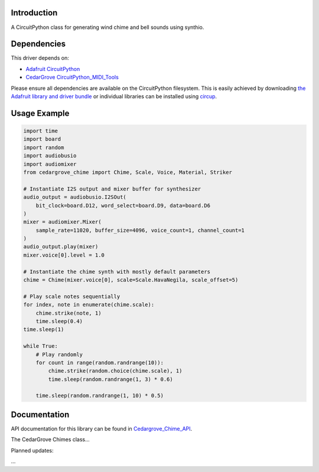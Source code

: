 Introduction
============


.. image:: https://img.shields.io/discord/327254708534116352.svg
    :target: https://adafru.it/discord
    :alt: Discord


.. image:: https://github.com/CedarGroveStudios/CircuitPython_Chime/workflows/Build%20CI/badge.svg
    :target: https://github.com/CedarGroveStudios/CircuitPython_PunkConsole/actions
    :alt: Build Status


.. image:: https://img.shields.io/badge/code%20style-black-000000.svg
    :target: https://github.com/psf/black
    :alt: Code Style: Black

A CircuitPython class for generating wind chime and bell sounds using synthio.


Dependencies
=============
This driver depends on:

* `Adafruit CircuitPython <https://github.com/adafruit/circuitpython>`_
* `CedarGrove CircuitPython_MIDI_Tools <https://github.com/CedarGroveStudios/CircuitPython_MIDI_Tools>`_

Please ensure all dependencies are available on the CircuitPython filesystem.
This is easily achieved by downloading
`the Adafruit library and driver bundle <https://circuitpython.org/libraries>`_
or individual libraries can be installed using
`circup <https://github.com/adafruit/circup>`_.

Usage Example
=============

.. code-block:: python

    import time
    import board
    import random
    import audiobusio
    import audiomixer
    from cedargrove_chime import Chime, Scale, Voice, Material, Striker

    # Instantiate I2S output and mixer buffer for synthesizer
    audio_output = audiobusio.I2SOut(
        bit_clock=board.D12, word_select=board.D9, data=board.D6
    )
    mixer = audiomixer.Mixer(
        sample_rate=11020, buffer_size=4096, voice_count=1, channel_count=1
    )
    audio_output.play(mixer)
    mixer.voice[0].level = 1.0

    # Instantiate the chime synth with mostly default parameters
    chime = Chime(mixer.voice[0], scale=Scale.HavaNegila, scale_offset=5)

    # Play scale notes sequentially
    for index, note in enumerate(chime.scale):
        chime.strike(note, 1)
        time.sleep(0.4)
    time.sleep(1)

    while True:
        # Play randomly
        for count in range(random.randrange(10)):
            chime.strike(random.choice(chime.scale), 1)
            time.sleep(random.randrange(1, 3) * 0.6)

        time.sleep(random.randrange(1, 10) * 0.5)


Documentation
=============
API documentation for this library can be found in `Cedargrove_Chime_API <https://github.com/CedarGroveStudios/CircuitPython_Chime/blob/main/media/pseudo_rtd_cedargrove_chime.pdf>`_.


.. image:: https://github.com/CedarGroveStudios/CircuitPython_Chime/blob/main/media/chime_api_page3.png

The CedarGrove Chimes class...


Planned updates:

...


